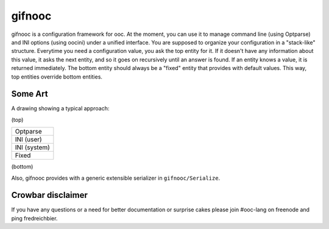 gifnooc
=======

gifnooc is a configuration framework for ooc. At the moment, you can use it to manage command line (using Optparse) and
INI options (using oocini) under a unified interface. You are supposed to organize your configuration in a "stack-like"
structure. Everytime you need a configuration value, you ask the top entity for it. If it doesn't have
any information about this value, it asks the next entity, and so it goes on recursively until
an answer is found. If an entity knows a value, it is returned immediately.
The bottom entity should always be a "fixed" entity that provides with default values.
This way, top entities override bottom entities.

Some Art
~~~~~~~~

A drawing showing a typical approach:

(top) 

+--------------+
| Optparse     |
+--------------+
| INI (user)   |
+--------------+
| INI (system) |
+--------------+
| Fixed        |
+--------------+

(bottom)

Also, gifnooc provides with a generic extensible serializer in ``gifnooc/Serialize``.

Crowbar disclaimer
~~~~~~~~~~~~~~~~~~

If you have any questions or a need for better documentation or surprise cakes please join #ooc-lang
on freenode and ping fredreichbier.
